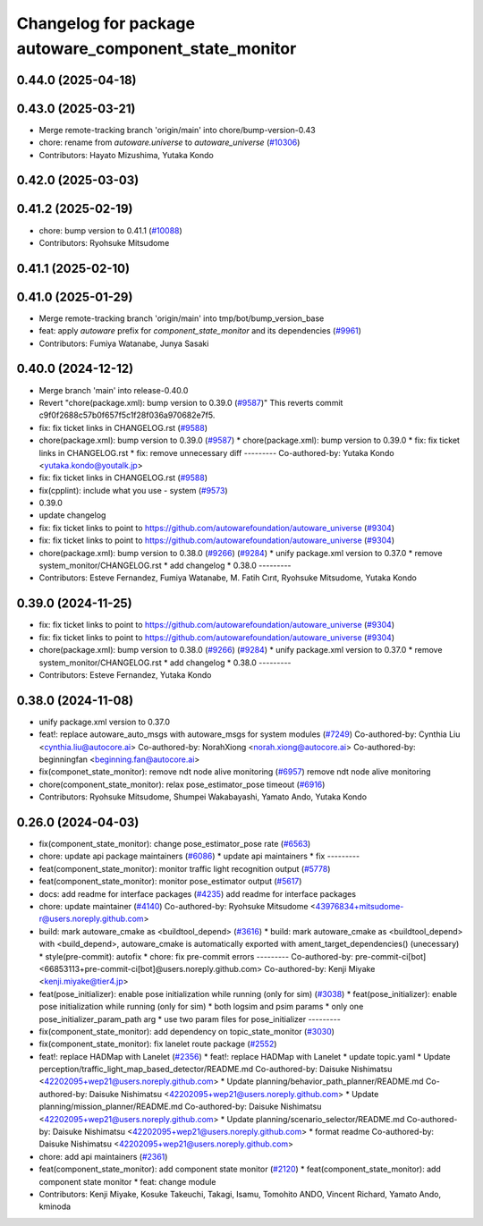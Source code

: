 ^^^^^^^^^^^^^^^^^^^^^^^^^^^^^^^^^^^^^^^^^^^^^^^^^^^^^^
Changelog for package autoware_component_state_monitor
^^^^^^^^^^^^^^^^^^^^^^^^^^^^^^^^^^^^^^^^^^^^^^^^^^^^^^

0.44.0 (2025-04-18)
-------------------

0.43.0 (2025-03-21)
-------------------
* Merge remote-tracking branch 'origin/main' into chore/bump-version-0.43
* chore: rename from `autoware.universe` to `autoware_universe` (`#10306 <https://github.com/autowarefoundation/autoware_universe/issues/10306>`_)
* Contributors: Hayato Mizushima, Yutaka Kondo

0.42.0 (2025-03-03)
-------------------

0.41.2 (2025-02-19)
-------------------
* chore: bump version to 0.41.1 (`#10088 <https://github.com/autowarefoundation/autoware_universe/issues/10088>`_)
* Contributors: Ryohsuke Mitsudome

0.41.1 (2025-02-10)
-------------------

0.41.0 (2025-01-29)
-------------------
* Merge remote-tracking branch 'origin/main' into tmp/bot/bump_version_base
* feat: apply `autoware` prefix for `component_state_monitor` and its dependencies (`#9961 <https://github.com/autowarefoundation/autoware_universe/issues/9961>`_)
* Contributors: Fumiya Watanabe, Junya Sasaki

0.40.0 (2024-12-12)
-------------------
* Merge branch 'main' into release-0.40.0
* Revert "chore(package.xml): bump version to 0.39.0 (`#9587 <https://github.com/autowarefoundation/autoware_universe/issues/9587>`_)"
  This reverts commit c9f0f2688c57b0f657f5c1f28f036a970682e7f5.
* fix: fix ticket links in CHANGELOG.rst (`#9588 <https://github.com/autowarefoundation/autoware_universe/issues/9588>`_)
* chore(package.xml): bump version to 0.39.0 (`#9587 <https://github.com/autowarefoundation/autoware_universe/issues/9587>`_)
  * chore(package.xml): bump version to 0.39.0
  * fix: fix ticket links in CHANGELOG.rst
  * fix: remove unnecessary diff
  ---------
  Co-authored-by: Yutaka Kondo <yutaka.kondo@youtalk.jp>
* fix: fix ticket links in CHANGELOG.rst (`#9588 <https://github.com/autowarefoundation/autoware_universe/issues/9588>`_)
* fix(cpplint): include what you use - system (`#9573 <https://github.com/autowarefoundation/autoware_universe/issues/9573>`_)
* 0.39.0
* update changelog
* fix: fix ticket links to point to https://github.com/autowarefoundation/autoware_universe (`#9304 <https://github.com/autowarefoundation/autoware_universe/issues/9304>`_)
* fix: fix ticket links to point to https://github.com/autowarefoundation/autoware_universe (`#9304 <https://github.com/autowarefoundation/autoware_universe/issues/9304>`_)
* chore(package.xml): bump version to 0.38.0 (`#9266 <https://github.com/autowarefoundation/autoware_universe/issues/9266>`_) (`#9284 <https://github.com/autowarefoundation/autoware_universe/issues/9284>`_)
  * unify package.xml version to 0.37.0
  * remove system_monitor/CHANGELOG.rst
  * add changelog
  * 0.38.0
  ---------
* Contributors: Esteve Fernandez, Fumiya Watanabe, M. Fatih Cırıt, Ryohsuke Mitsudome, Yutaka Kondo

0.39.0 (2024-11-25)
-------------------
* fix: fix ticket links to point to https://github.com/autowarefoundation/autoware_universe (`#9304 <https://github.com/autowarefoundation/autoware_universe/issues/9304>`_)
* fix: fix ticket links to point to https://github.com/autowarefoundation/autoware_universe (`#9304 <https://github.com/autowarefoundation/autoware_universe/issues/9304>`_)
* chore(package.xml): bump version to 0.38.0 (`#9266 <https://github.com/autowarefoundation/autoware_universe/issues/9266>`_) (`#9284 <https://github.com/autowarefoundation/autoware_universe/issues/9284>`_)
  * unify package.xml version to 0.37.0
  * remove system_monitor/CHANGELOG.rst
  * add changelog
  * 0.38.0
  ---------
* Contributors: Esteve Fernandez, Yutaka Kondo

0.38.0 (2024-11-08)
-------------------
* unify package.xml version to 0.37.0
* feat!: replace autoware_auto_msgs with autoware_msgs for system modules (`#7249 <https://github.com/autowarefoundation/autoware_universe/issues/7249>`_)
  Co-authored-by: Cynthia Liu <cynthia.liu@autocore.ai>
  Co-authored-by: NorahXiong <norah.xiong@autocore.ai>
  Co-authored-by: beginningfan <beginning.fan@autocore.ai>
* fix(componet_state_monitor): remove ndt node alive monitoring (`#6957 <https://github.com/autowarefoundation/autoware_universe/issues/6957>`_)
  remove ndt node alive monitoring
* chore(component_state_monitor): relax pose_estimator_pose timeout (`#6916 <https://github.com/autowarefoundation/autoware_universe/issues/6916>`_)
* Contributors: Ryohsuke Mitsudome, Shumpei Wakabayashi, Yamato Ando, Yutaka Kondo

0.26.0 (2024-04-03)
-------------------
* fix(component_state_monitor): change pose_estimator_pose rate (`#6563 <https://github.com/autowarefoundation/autoware_universe/issues/6563>`_)
* chore: update api package maintainers (`#6086 <https://github.com/autowarefoundation/autoware_universe/issues/6086>`_)
  * update api maintainers
  * fix
  ---------
* feat(component_state_monitor): monitor traffic light recognition output (`#5778 <https://github.com/autowarefoundation/autoware_universe/issues/5778>`_)
* feat(component_state_monitor): monitor pose_estimator output (`#5617 <https://github.com/autowarefoundation/autoware_universe/issues/5617>`_)
* docs: add readme for interface packages (`#4235 <https://github.com/autowarefoundation/autoware_universe/issues/4235>`_)
  add readme for interface packages
* chore: update maintainer (`#4140 <https://github.com/autowarefoundation/autoware_universe/issues/4140>`_)
  Co-authored-by: Ryohsuke Mitsudome <43976834+mitsudome-r@users.noreply.github.com>
* build: mark autoware_cmake as <buildtool_depend> (`#3616 <https://github.com/autowarefoundation/autoware_universe/issues/3616>`_)
  * build: mark autoware_cmake as <buildtool_depend>
  with <build_depend>, autoware_cmake is automatically exported with ament_target_dependencies() (unecessary)
  * style(pre-commit): autofix
  * chore: fix pre-commit errors
  ---------
  Co-authored-by: pre-commit-ci[bot] <66853113+pre-commit-ci[bot]@users.noreply.github.com>
  Co-authored-by: Kenji Miyake <kenji.miyake@tier4.jp>
* feat(pose_initializer): enable pose initialization while running (only for sim) (`#3038 <https://github.com/autowarefoundation/autoware_universe/issues/3038>`_)
  * feat(pose_initializer): enable pose initialization while running (only for sim)
  * both logsim and psim params
  * only one pose_initializer_param_path arg
  * use two param files for pose_initializer
  ---------
* fix(component_state_monitor): add dependency on topic_state_monitor (`#3030 <https://github.com/autowarefoundation/autoware_universe/issues/3030>`_)
* fix(component_state_monitor): fix lanelet route package (`#2552 <https://github.com/autowarefoundation/autoware_universe/issues/2552>`_)
* feat!: replace HADMap with Lanelet (`#2356 <https://github.com/autowarefoundation/autoware_universe/issues/2356>`_)
  * feat!: replace HADMap with Lanelet
  * update topic.yaml
  * Update perception/traffic_light_map_based_detector/README.md
  Co-authored-by: Daisuke Nishimatsu <42202095+wep21@users.noreply.github.com>
  * Update planning/behavior_path_planner/README.md
  Co-authored-by: Daisuke Nishimatsu <42202095+wep21@users.noreply.github.com>
  * Update planning/mission_planner/README.md
  Co-authored-by: Daisuke Nishimatsu <42202095+wep21@users.noreply.github.com>
  * Update planning/scenario_selector/README.md
  Co-authored-by: Daisuke Nishimatsu <42202095+wep21@users.noreply.github.com>
  * format readme
  Co-authored-by: Daisuke Nishimatsu <42202095+wep21@users.noreply.github.com>
* chore: add api maintainers (`#2361 <https://github.com/autowarefoundation/autoware_universe/issues/2361>`_)
* feat(component_state_monitor): add component state monitor (`#2120 <https://github.com/autowarefoundation/autoware_universe/issues/2120>`_)
  * feat(component_state_monitor): add component state monitor
  * feat: change module
* Contributors: Kenji Miyake, Kosuke Takeuchi, Takagi, Isamu, Tomohito ANDO, Vincent Richard, Yamato Ando, kminoda
